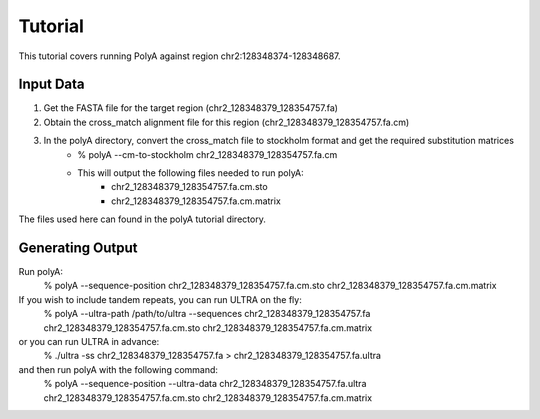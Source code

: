 Tutorial
========

This tutorial covers running PolyA against region chr2:128348374-128348687.

Input Data
----------

#. Get the FASTA file for the target region (chr2_128348379_128354757.fa)

#. Obtain the cross_match alignment file for this region (chr2_128348379_128354757.fa.cm)

#. In the polyA directory, convert the cross_match file to stockholm format and get the required substitution matrices
    * % polyA --cm-to-stockholm chr2_128348379_128354757.fa.cm
    * This will output the following files needed to run polyA:
         * chr2_128348379_128354757.fa.cm.sto
         * chr2_128348379_128354757.fa.cm.matrix

The files used here can found in the polyA tutorial directory.

Generating Output
-----------------

Run polyA:
    % polyA --sequence-position chr2_128348379_128354757.fa.cm.sto chr2_128348379_128354757.fa.cm.matrix

If you wish to include tandem repeats, you can run ULTRA on the fly:
    % polyA --ultra-path /path/to/ultra --sequences chr2_128348379_128354757.fa chr2_128348379_128354757.fa.cm.sto chr2_128348379_128354757.fa.cm.matrix

or you can run ULTRA in advance:
    % ./ultra -ss chr2_128348379_128354757.fa > chr2_128348379_128354757.fa.ultra
and then run polyA with the following command:
    % polyA --sequence-position --ultra-data chr2_128348379_128354757.fa.ultra chr2_128348379_128354757.fa.cm.sto chr2_128348379_128354757.fa.cm.matrix

